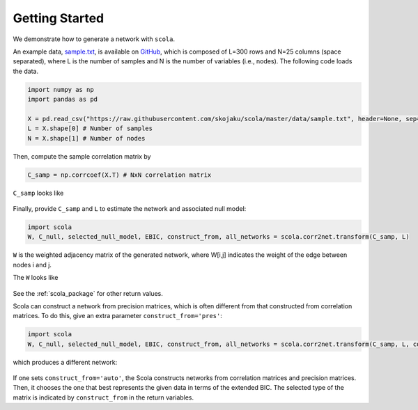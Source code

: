 
.. _getting_started:

===============
Getting Started
===============

We demonstrate how to generate a network with ``scola``.

An example data, `sample.txt <https://raw.githubusercontent.com/skojaku/scola/master/data/sample.txt>`_, is available on  `GitHub <https://github.com/skojaku/scola>`_, which is composed of L=300 rows and N=25 columns (space separated), where L is the number of samples and N is the number of variables (i.e., nodes). 
The following code loads the data. 

.. code-block:: python

   import numpy as np
   import pandas as pd

   X = pd.read_csv("https://raw.githubusercontent.com/skojaku/scola/master/data/sample.txt", header=None, sep=" ").values
   L = X.shape[0] # Number of samples
   N = X.shape[1] # Number of nodes

Then, compute the sample correlation matrix by 

.. code-block:: python

   C_samp = np.corrcoef(X.T) # NxN correlation matrix

``C_samp`` looks like

.. figure:: fig/C\_samp.png
   :scale: 20 %
   :align: center 


Finally, provide ``C_samp`` and ``L`` to estimate the network and associated null model: 

.. code-block:: python

   import scola
   W, C_null, selected_null_model, EBIC, construct_from, all_networks = scola.corr2net.transform(C_samp, L)

``W`` is the weighted adjacency matrix of the generated network, where 
W[i,j] indicates the weight of the edge between nodes i and j.

The ``W`` looks like

.. figure:: fig/W.png
   :scale: 20 %
   :align: center 

See the :ref:`scola_package` for other return values.

Scola can construct a network from precision matrices, which is often different from that constructed from correlation matrices. 
To do this, give an extra parameter ``construct_from='pres'``: 

.. code-block:: python

   import scola
   W, C_null, selected_null_model, EBIC, construct_from, all_networks = scola.corr2net.transform(C_samp, L, construct_from="pres")

which produces a different network:

.. figure:: fig/Wpres.png
   :scale: 20 %
   :align: center 

If one sets ``construct_from='auto'``, the Scola constructs networks from correlation matrices and precision matrices. 
Then, it chooses the one that best represents the given data in terms of the extended BIC.
The selected type of the matrix is indicated by ``construct_from`` in the return variables. 
